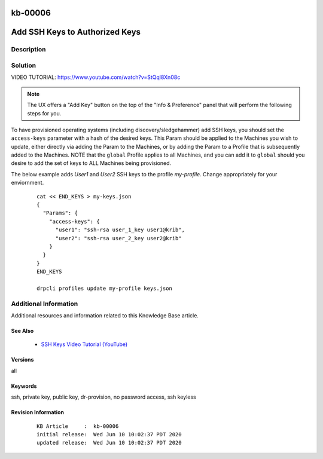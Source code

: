 .. Copyright (c) 2020 RackN Inc.
.. Licensed under the Apache License, Version 2.0 (the "License");
.. Digital Rebar Provision documentation under Digital Rebar master license

.. REFERENCE kb-00000 for an example and information on how to use this template.
.. If you make EDITS - ensure you update footer release date information.

.. _rs_kb_00006:

kb-00006
~~~~~~~~

.. _rs_add_ssh:

Add SSH Keys to Authorized Keys
~~~~~~~~~~~~~~~~~~~~~~~~~~~~~~~


Description
-----------


Solution
--------

VIDEO TUTORIAL: https://www.youtube.com/watch?v=StQql8Xn08c

.. note:: The UX offers a "Add Key" button on the top of the "Info & Preference" panel that will perform the following steps for you.

To have provisioned operating systems (including discovery/sledgehammer) add SSH keys, you should set the ``access-keys`` parameter with a hash of the desired keys.  This Param should be applied to the Machines you wish to update, either directly via adding the Param to the Machines, or by adding the Param to a Profile that is subsequently added to the Machines.  NOTE that the ``global`` Profile applies to all Machines, and you can add it to ``global`` should you desire to add the set of keys to ALL Machines being provisioned.

The below example adds *User1* and *User2* SSH keys to the profile *my-profile*.  Change appropriately for your enviornment.

  ::

    cat << END_KEYS > my-keys.json
    {
      "Params": {
        "access-keys": {
          "user1": "ssh-rsa user_1_key user1@krib",
          "user2": "ssh-rsa user_2_key user2@krib"
        }
      }
    }
    END_KEYS

    drpcli profiles update my-profile keys.json


Additional Information
----------------------

Additional resources and information related to this Knowledge Base article.


See Also
========

  * `SSH Keys Video Tutorial (YouTube) <https://www.youtube.com/watch?v=StQql8Xn08c>`_

Versions
========

all


Keywords
========

ssh, private key, public key, dr-provision, no password access, ssh keyless


Revision Information
====================
  ::

    KB Article     :  kb-00006
    initial release:  Wed Jun 10 10:02:37 PDT 2020
    updated release:  Wed Jun 10 10:02:37 PDT 2020


